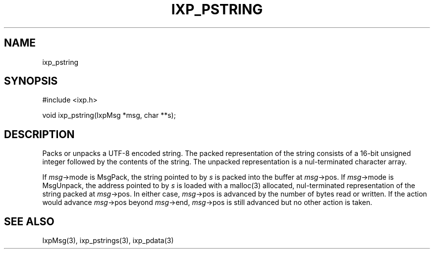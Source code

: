 .TH "IXP_PSTRING" 3 "2012 Dec" "libixp Manual"


.SH NAME

.P
ixp_pstring

.SH SYNOPSIS

.nf
#include <ixp.h>

void ixp_pstring(IxpMsg *msg, char **s);
.fi


.SH DESCRIPTION

.P
Packs or unpacks a UTF\-8 encoded string. The packed
representation of the string consists of a 16\-bit unsigned
integer followed by the contents of the string. The unpacked
representation is a nul\-terminated character array.

.P
If \fImsg\fR\->mode is MsgPack, the string pointed to by \fIs\fR is
packed into the buffer at \fImsg\fR\->pos. If \fImsg\fR\->mode is
MsgUnpack, the address pointed to by \fIs\fR is loaded with a
malloc(3) allocated, nul\-terminated representation of the
string packed at \fImsg\fR\->pos. In either case, \fImsg\fR\->pos is
advanced by the number of bytes read or written. If the
action would advance \fImsg\fR\->pos beyond \fImsg\fR\->end,
\fImsg\fR\->pos is still advanced but no other action is taken.

.SH SEE ALSO

.P
IxpMsg(3), ixp_pstrings(3), ixp_pdata(3)

.\" man code generated by txt2tags 2.6 (http://txt2tags.org)
.\" cmdline: txt2tags -o- ixp_pstring.man3
